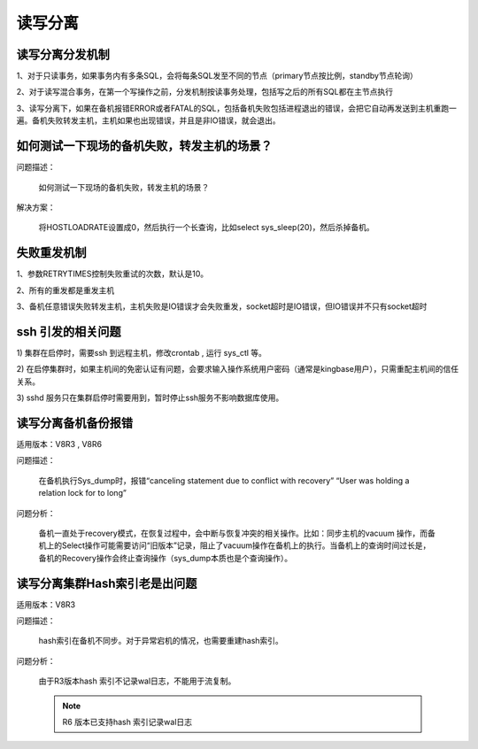 读写分离
=======================

读写分离分发机制
-------------------------

1、对于只读事务，如果事务内有多条SQL，会将每条SQL发至不同的节点（primary节点按比例，standby节点轮询）

2、对于读写混合事务，在第一个写操作之前，分发机制按读事务处理，包括写之后的所有SQL都在主节点执行

3、读写分离下，如果在备机报错ERROR或者FATAL的SQL，包括备机失败包括进程退出的错误，会把它自动再发送到主机重跑一遍。备机失败转发主机，主机如果也出现错误，并且是非IO错误，就会退出。



如何测试一下现场的备机失败，转发主机的场景？
--------------------------------------------------

问题描述：

   如何测试一下现场的备机失败，转发主机的场景？

解决方案：

   将HOSTLOADRATE设置成0，然后执行一个长查询，比如select sys_sleep(20)，然后杀掉备机。



失败重发机制
--------------------------------------------------

1、参数RETRYTIMES控制失败重试的次数，默认是10。

2、所有的重发都是重发主机

3、备机任意错误失败转发主机，主机失败是IO错误才会失败重发，socket超时是IO错误，但IO错误并不只有socket超时



ssh 引发的相关问题
--------------------------------------------------

1) 集群在启停时，需要ssh 到远程主机，修改crontab , 运行 sys_ctl 等。

2) 在启停集群时，如果主机间的免密认证有问题，会要求输入操作系统用户密码（通常是kingbase用户），只需重配主机间的信任关系。

3) sshd 服务只在集群启停时需要用到，暂时停止ssh服务不影响数据库使用。

 

读写分离备机备份报错
--------------------------------------------------

适用版本：V8R3 , V8R6

问题描述：

   在备机执行Sys_dump时，报错“canceling statement due to conflict with recovery” “User was holding a relation lock for to long”

问题分析：

   备机一直处于recovery模式，在恢复过程中，会中断与恢复冲突的相关操作。比如：同步主机的vacuum 操作，而备机上的Select操作可能需要访问“旧版本”记录，阻止了vacuum操作在备机上的执行。当备机上的查询时间过长是，备机的Recovery操作会终止查询操作（sys_dump本质也是个查询操作）。



读写分离集群Hash索引老是出问题
--------------------------------------------------

适用版本：V8R3

问题描述：

   hash索引在备机不同步。对于异常宕机的情况，也需要重建hash索引。

问题分析：

	由于R3版本hash 索引不记录wal日志，不能用于流复制。

	.. Note::

	   R6 版本已支持hash 索引记录wal日志